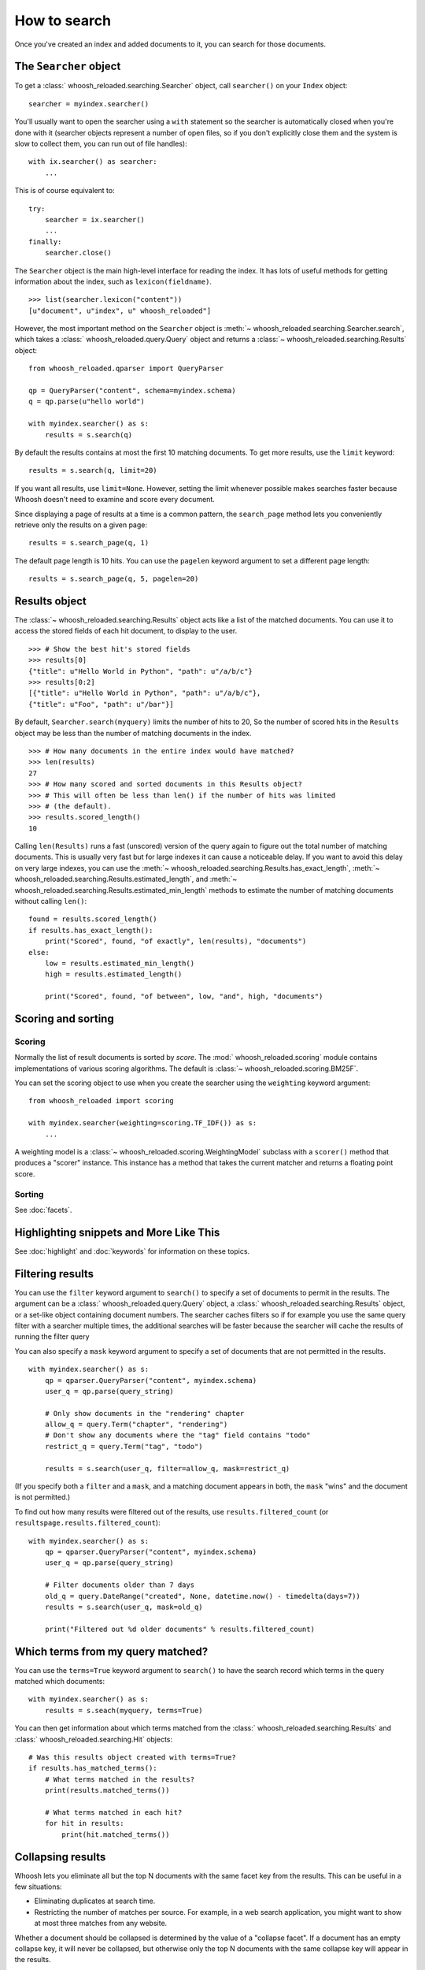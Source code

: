 =============
How to search
=============

Once you've created an index and added documents to it, you can search for those
documents.

The ``Searcher`` object
=======================

To get a :class:` whoosh_reloaded.searching.Searcher` object, call ``searcher()`` on your
``Index`` object::

    searcher = myindex.searcher()

You'll usually want to open the searcher using a ``with`` statement so the
searcher is automatically closed when you're done with it (searcher objects
represent a number of open files, so if you don't explicitly close them and the
system is slow to collect them, you can run out of file handles)::

    with ix.searcher() as searcher:
        ...

This is of course equivalent to::

    try:
        searcher = ix.searcher()
        ...
    finally:
        searcher.close()

The ``Searcher`` object is the main high-level interface for reading the index. It
has lots of useful methods for getting information about the index, such as
``lexicon(fieldname)``.

::

    >>> list(searcher.lexicon("content"))
    [u"document", u"index", u" whoosh_reloaded"]

However, the most important method on the ``Searcher`` object is
:meth:`~ whoosh_reloaded.searching.Searcher.search`, which takes a
:class:` whoosh_reloaded.query.Query` object and returns a
:class:`~ whoosh_reloaded.searching.Results` object::

    from whoosh_reloaded.qparser import QueryParser

    qp = QueryParser("content", schema=myindex.schema)
    q = qp.parse(u"hello world")

    with myindex.searcher() as s:
        results = s.search(q)

By default the results contains at most the first 10 matching documents. To get
more results, use the ``limit`` keyword::

    results = s.search(q, limit=20)

If you want all results, use ``limit=None``. However, setting the limit whenever
possible makes searches faster because Whoosh doesn't need to examine and score
every document.

Since displaying a page of results at a time is a common pattern, the
``search_page`` method lets you conveniently retrieve only the results on a
given page::

    results = s.search_page(q, 1)

The default page length is 10 hits. You can use the ``pagelen`` keyword argument
to set a different page length::

    results = s.search_page(q, 5, pagelen=20)


Results object
==============

The :class:`~ whoosh_reloaded.searching.Results` object acts like a list of the matched
documents. You can use it to access the stored fields of each hit document, to
display to the user.

::

    >>> # Show the best hit's stored fields
    >>> results[0]
    {"title": u"Hello World in Python", "path": u"/a/b/c"}
    >>> results[0:2]
    [{"title": u"Hello World in Python", "path": u"/a/b/c"},
    {"title": u"Foo", "path": u"/bar"}]

By default, ``Searcher.search(myquery)`` limits the number of hits to 20, So the
number of scored hits in the ``Results`` object may be less than the number of
matching documents in the index.

::

    >>> # How many documents in the entire index would have matched?
    >>> len(results)
    27
    >>> # How many scored and sorted documents in this Results object?
    >>> # This will often be less than len() if the number of hits was limited
    >>> # (the default).
    >>> results.scored_length()
    10

Calling ``len(Results)`` runs a fast (unscored) version of the query again to
figure out the total number of matching documents. This is usually very fast
but for large indexes it can cause a noticeable delay. If you want to avoid
this delay on very large indexes, you can use the
:meth:`~ whoosh_reloaded.searching.Results.has_exact_length`,
:meth:`~ whoosh_reloaded.searching.Results.estimated_length`, and
:meth:`~ whoosh_reloaded.searching.Results.estimated_min_length` methods to estimate the
number of matching documents without calling ``len()``::

    found = results.scored_length()
    if results.has_exact_length():
        print("Scored", found, "of exactly", len(results), "documents")
    else:
        low = results.estimated_min_length()
        high = results.estimated_length()

        print("Scored", found, "of between", low, "and", high, "documents")


Scoring and sorting
===================

Scoring
-------

Normally the list of result documents is sorted by *score*. The
:mod:` whoosh_reloaded.scoring` module contains implementations of various scoring
algorithms. The default is :class:`~ whoosh_reloaded.scoring.BM25F`.

You can set the scoring object to use when you create the searcher using the
``weighting`` keyword argument::

    from whoosh_reloaded import scoring

    with myindex.searcher(weighting=scoring.TF_IDF()) as s:
        ...

A weighting model is a :class:`~ whoosh_reloaded.scoring.WeightingModel` subclass with a
``scorer()`` method that produces a "scorer" instance. This instance has a
method that takes the current matcher and returns a floating point score.

Sorting
-------

See :doc:`facets`.


Highlighting snippets and More Like This
========================================

See :doc:`highlight` and :doc:`keywords` for information on these topics.


Filtering results
=================

You can use the ``filter`` keyword argument to ``search()`` to specify a set of
documents to permit in the results. The argument can be a
:class:` whoosh_reloaded.query.Query` object, a :class:` whoosh_reloaded.searching.Results` object,
or a set-like object containing document numbers. The searcher caches filters
so if for example you use the same query filter with a searcher multiple times,
the additional searches will be faster because the searcher will cache the
results of running the filter query

You can also specify a ``mask`` keyword argument to specify a set of documents
that are not permitted in the results.

::

    with myindex.searcher() as s:
        qp = qparser.QueryParser("content", myindex.schema)
        user_q = qp.parse(query_string)

        # Only show documents in the "rendering" chapter
        allow_q = query.Term("chapter", "rendering")
        # Don't show any documents where the "tag" field contains "todo"
        restrict_q = query.Term("tag", "todo")

        results = s.search(user_q, filter=allow_q, mask=restrict_q)

(If you specify both a ``filter`` and a ``mask``, and a matching document
appears in both, the ``mask`` "wins" and the document is not permitted.)

To find out how many results were filtered out of the results, use
``results.filtered_count`` (or ``resultspage.results.filtered_count``)::

    with myindex.searcher() as s:
        qp = qparser.QueryParser("content", myindex.schema)
        user_q = qp.parse(query_string)

        # Filter documents older than 7 days
        old_q = query.DateRange("created", None, datetime.now() - timedelta(days=7))
        results = s.search(user_q, mask=old_q)

        print("Filtered out %d older documents" % results.filtered_count)


Which terms from my query matched?
==================================

You can use the ``terms=True`` keyword argument to ``search()`` to have the
search record which terms in the query matched which documents::

    with myindex.searcher() as s:
        results = s.seach(myquery, terms=True)

You can then get information about which terms matched from the
:class:` whoosh_reloaded.searching.Results` and :class:` whoosh_reloaded.searching.Hit` objects::

    # Was this results object created with terms=True?
    if results.has_matched_terms():
        # What terms matched in the results?
        print(results.matched_terms())

        # What terms matched in each hit?
        for hit in results:
            print(hit.matched_terms())


.. _collapsing:

Collapsing results
==================

Whoosh lets you eliminate all but the top N documents with the same facet key
from the results. This can be useful in a few situations:

* Eliminating duplicates at search time.

* Restricting the number of matches per source. For example, in a web search
  application, you might want to show at most three matches from any website.

Whether a document should be collapsed is determined by the value of a "collapse
facet". If a document has an empty collapse key, it will never be collapsed,
but otherwise only the top N documents with the same collapse key will appear
in the results.

See :doc:`/facets` for information on facets.

::

    with myindex.searcher() as s:
        # Set the facet to collapse on and the maximum number of documents per
        # facet value (default is 1)
        results = s.collector(collapse="hostname", collapse_limit=3)

        # Dictionary mapping collapse keys to the number of documents that
        # were filtered out by collapsing on that key
        print(results.collapsed_counts)

Collapsing works with both scored and sorted results. You can use any of the
facet types available in the :mod:` whoosh_reloaded.sorting` module.

By default, Whoosh uses the results order (score or sort key) to determine the
documents to collapse. For example, in scored results, the best scoring
documents would be kept. You can optionally specify a ``collapse_order`` facet
to control which documents to keep when collapsing.

For example, in a product search you could display results sorted by decreasing
price, and eliminate all but the highest rated item of each product type::

    from whoosh_reloaded import sorting

    with myindex.searcher() as s:
        price_facet = sorting.FieldFacet("price", reverse=True)
        type_facet = sorting.FieldFacet("type")
        rating_facet = sorting.FieldFacet("rating", reverse=True)

        results = s.collector(sortedby=price_facet,  # Sort by reverse price
                              collapse=type_facet,  # Collapse on product type
                              collapse_order=rating_facet  # Collapse to highest rated
                              )

The collapsing happens during the search, so it is usually more efficient than
finding everything and post-processing the results. However, if the collapsing
eliminates a large number of documents, collapsed search can take longer
because the search has to consider more documents and remove many
already-collected documents.

Since this collector must sometimes go back and remove already-collected
documents, if you use it in combination with
:class:`~ whoosh_reloaded.collectors.TermsCollector` and/or
:class:`~ whoosh_reloaded.collectors.FacetCollector`, those collectors may contain
information about documents that were filtered out of the final results by
collapsing.


Time limited searches
=====================

To limit the amount of time a search can take::

    from whoosh_reloaded.collectors import TimeLimitCollector, TimeLimit

    with myindex.searcher() as s:
        # Get a collector object
        c = s.collector(limit=None, sortedby="title_exact")
        # Wrap it in a TimeLimitedCollector and set the time limit to 10 seconds
        tlc = TimeLimitedCollector(c, timelimit=10.0)

        # Try searching
        try:
            s.search_with_collector(myquery, tlc)
        except TimeLimit:
            print("Search took too long, aborting!")

        # You can still get partial results from the collector
        results = tlc.results()


Convenience methods
===================

The :meth:`~ whoosh_reloaded.searching.Searcher.document` and
:meth:`~ whoosh_reloaded.searching.Searcher.documents` methods on the ``Searcher`` object let
you retrieve the stored fields of documents matching terms you pass in keyword
arguments.

This is especially useful for fields such as dates/times, identifiers, paths,
and so on.

::

    >>> list(searcher.documents(indexeddate=u"20051225"))
    [{"title": u"Christmas presents"}, {"title": u"Turkey dinner report"}]
    >>> print searcher.document(path=u"/a/b/c")
    {"title": "Document C"}

These methods have some limitations:

* The results are not scored.
* Multiple keywords are always AND-ed together.
* The entire value of each keyword argument is considered a single term; you
  can't search for multiple terms in the same field.


Combining Results objects
=========================

It is sometimes useful to use the results of another query to influence the
order of a :class:` whoosh_reloaded.searching.Results` object.

For example, you might have a "best bet" field. This field contains hand-picked
keywords for documents. When the user searches for those keywords, you want
those documents to be placed at the top of the results list. You could try to
do this by boosting the "bestbet" field tremendously, but that can have
unpredictable effects on scoring. It's much easier to simply run the query
twice and combine the results::

    # Parse the user query
    userquery = queryparser.parse(querystring)

    # Get the terms searched for
    termset = set()
    userquery.existing_terms(termset)

    # Formulate a "best bet" query for the terms the user
    # searched for in the "content" field
    bbq = Or([Term("bestbet", text) for fieldname, text
              in termset if fieldname == "content"])

    # Find documents matching the searched for terms
    results = s.search(bbq, limit=5)

    # Find documents that match the original query
    allresults = s.search(userquery, limit=10)

    # Add the user query results on to the end of the "best bet"
    # results. If documents appear in both result sets, push them
    # to the top of the combined results.
    results.upgrade_and_extend(allresults)

The ``Results`` object supports the following methods:

``Results.extend(results)``
    Adds the documents in 'results' on to the end of the list of result
    documents.

``Results.filter(results)``
    Removes the documents in 'results' from the list of result documents.

``Results.upgrade(results)``
    Any result documents that also appear in 'results' are moved to the top
    of the list of result documents.

``Results.upgrade_and_extend(results)``
    Any result documents that also appear in 'results' are moved to the top
    of the list of result documents. Then any other documents in 'results' are
    added on to the list of result documents.






